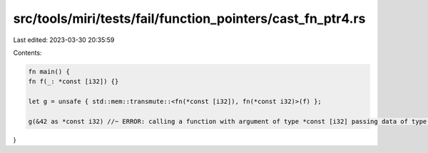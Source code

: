 src/tools/miri/tests/fail/function_pointers/cast_fn_ptr4.rs
===========================================================

Last edited: 2023-03-30 20:35:59

Contents:

.. code-block:: rs

    fn main() {
    fn f(_: *const [i32]) {}

    let g = unsafe { std::mem::transmute::<fn(*const [i32]), fn(*const i32)>(f) };

    g(&42 as *const i32) //~ ERROR: calling a function with argument of type *const [i32] passing data of type *const i32
}


